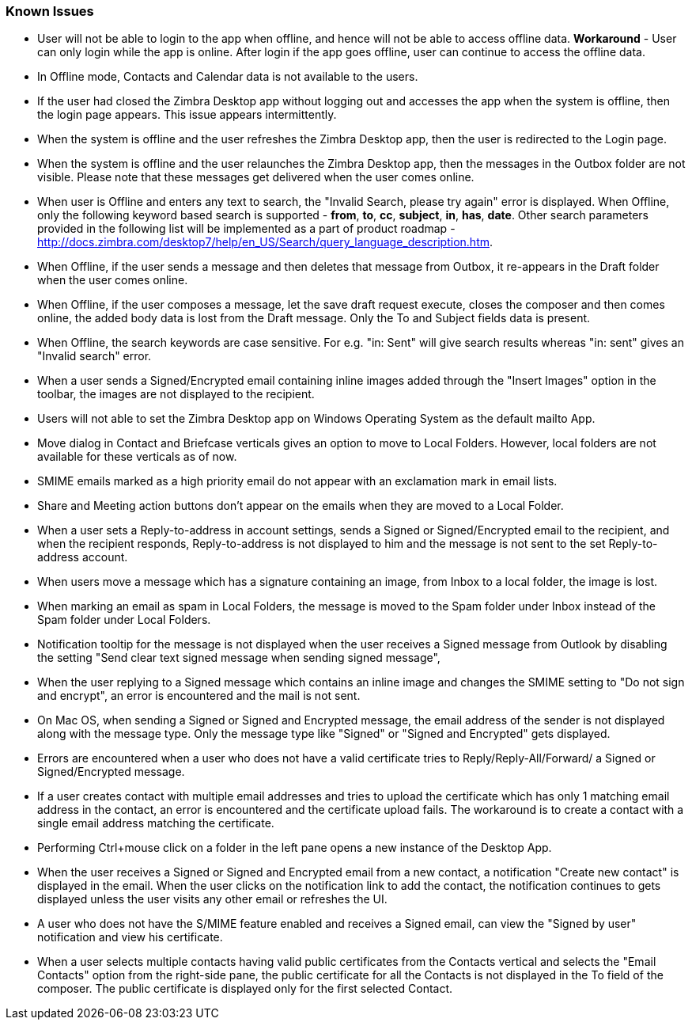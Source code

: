 === Known Issues

* User will not be able to login to the app when offline, and hence will not be able to access offline data. 
*Workaround* - User can only login while the app is online. After login if the app goes offline, user can continue to access the offline data.
* In Offline mode, Contacts and Calendar data is not available to the users.
* If the user had closed the Zimbra Desktop app without logging out and accesses the app when the system is offline, then the login page appears. This issue appears intermittently.
* When the system is offline and the user refreshes the Zimbra Desktop app, then the user is redirected to the Login page.
* When the system is offline and the user relaunches the Zimbra Desktop app, then the messages in the Outbox folder are not visible. Please note that these messages get delivered when the user comes online.
* When user is Offline and enters any text to search, the "Invalid Search, please try again" error is displayed. When Offline, only the following keyword based search is supported - *from*, *to*, *cc*, *subject*, *in*, *has*, *date*. Other search parameters provided in the following list will be implemented as a part of product roadmap - http://docs.zimbra.com/desktop7/help/en_US/Search/query_language_description.htm.
* When Offline, if the user sends a message and then deletes that message from Outbox, it re-appears in the Draft folder when the user comes online.
* When Offline, if the user composes a message, let the save draft request execute, closes the composer and then comes online, the added body data is lost from the Draft message. Only the To and Subject fields data is present.
* When Offline, the search keywords are case sensitive. For e.g. "in: Sent" will give search results whereas "in: sent" gives an "Invalid search" error.
* When a user sends a Signed/Encrypted email containing inline images added through the "Insert Images" option in the toolbar, the images are not displayed to the recipient.
* Users will not able to set the Zimbra Desktop app on Windows Operating System as the default mailto App.
* Move dialog in Contact and Briefcase verticals gives an option to move to Local Folders. However, local folders are not available for these verticals as of now.
* SMIME emails marked as a high priority email do not appear with an exclamation mark in email lists.
* Share and Meeting action buttons don't appear on the emails when they are moved to a Local Folder.
* When a user sets a Reply-to-address in account settings, sends a Signed or Signed/Encrypted email to the recipient, and when the recipient responds, Reply-to-address is not displayed to him and the message is not sent to the set Reply-to-address account.
* When users move a message which has a signature containing an image, from Inbox to a local folder, the image is lost.
* When marking an email as spam in Local Folders, the message is moved to the Spam folder under Inbox instead of the Spam folder under Local Folders.
* Notification tooltip for the message is not displayed when the user receives a Signed message from Outlook by disabling the setting "Send clear text signed message when sending signed message",
* When the user replying to a Signed message which contains an inline image and changes the SMIME setting to "Do not sign and encrypt", an error is encountered and the mail is not sent.
* On Mac OS, when sending a Signed or Signed and Encrypted message, the email address of the sender is not displayed along with the message type. Only the message type like "Signed" or "Signed and Encrypted" gets displayed.
* Errors are encountered when a user who does not have a valid certificate tries to Reply/Reply-All/Forward/ a Signed or Signed/Encrypted message.
* If a user creates contact with multiple email addresses and tries to upload the certificate which has only 1 matching email address in the contact, an error is encountered and the certificate upload fails. The workaround is to create a contact with a single email address matching the certificate.
* Performing Ctrl+mouse click on a folder in the left pane opens a new instance of the Desktop App.
* When the user receives a Signed or Signed and Encrypted email from a new contact, a notification "Create new contact" is displayed in the email. When the user clicks on the notification link to add the contact, the notification continues to gets displayed unless the user visits any other email or refreshes the UI.
* A user who does not have the S/MIME feature enabled and receives a Signed email, can view the "Signed by user" notification and view his certificate.
* When a user selects multiple contacts having valid public certificates from the Contacts vertical and selects the "Email Contacts" option from the right-side pane, the public certificate for all the Contacts is not displayed in the To field of the composer. The public certificate is displayed only for the first selected Contact.

